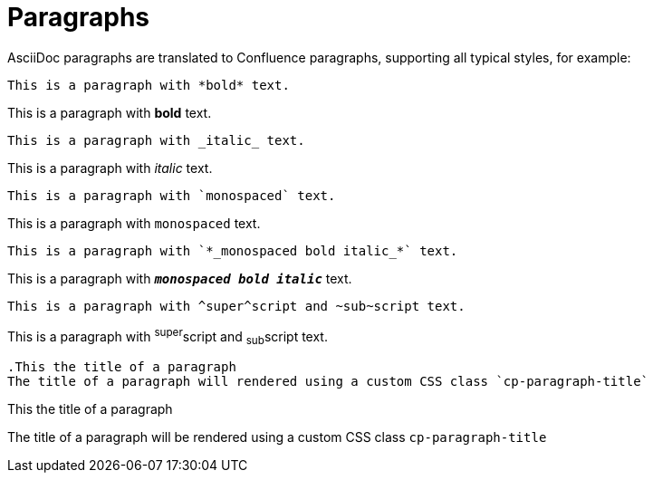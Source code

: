 = Paragraphs

AsciiDoc paragraphs are translated to Confluence paragraphs, supporting all typical styles, for example:

[listing]
....
This is a paragraph with *bold* text.
....

This is a paragraph with *bold* text.


[listing]
....
This is a paragraph with _italic_ text.
....
This is a paragraph with _italic_ text.


[listing]
....
This is a paragraph with `monospaced` text.
....
This is a paragraph with `monospaced` text.


[listing]
....
This is a paragraph with `*_monospaced bold italic_*` text.
....

This is a paragraph with `*_monospaced bold italic_*` text.


[listing]
....
This is a paragraph with ^super^script and ~sub~script text.
....
This is a paragraph with ^super^script and ~sub~script text.

[listing]
....
.This the title of a paragraph
The title of a paragraph will rendered using a custom CSS class `cp-paragraph-title`
....

.This the title of a paragraph
The title of a paragraph will be rendered using a custom CSS class `cp-paragraph-title`